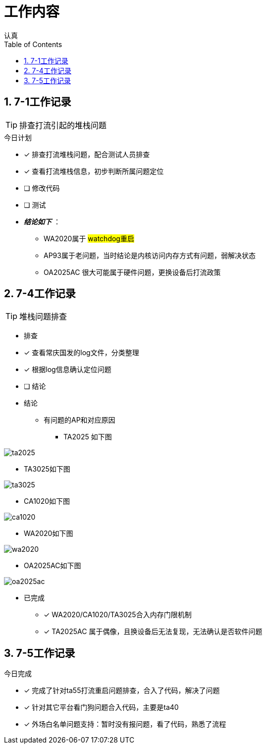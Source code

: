 = 工作内容
认真
:toc:
:toclevels: 4
:toc-position: left
:source-highlighter: pygments
:icons: font
:sectnums:

== 7-1工作记录

TIP: 排查打流引起的堆栈问题

.今日计划
****
- [*] 排查打流堆栈问题，配合测试人员排查
- [*] 查看打流堆栈信息，初步判断所属问题定位
- [ ] 修改代码
- [ ] 测试
****

* [red]#__**结论如下**__# ：
** WA2020属于 #watchdog重启#
** AP93属于老问题，当时结论是内核访问内存方式有问题，弱解决状态
** OA2025AC 很大可能属于硬件问题，更换设备后打流政策

== 7-4工作记录

TIP: 堆栈问题排查

* 排查
****
- [*] 查看常庆国发的log文件，分类整理
- [*] 根据log信息确认定位问题
- [ ] 结论
****

* 结论

** 有问题的AP和对应原因

*** TA2025 如下图

image:image/ta2025.jpg[image.600.600.role="center"]

*** TA3025如下图

image:image/ta3025.jpg[image.600.600.role="center"]

*** CA1020如下图

image:image/ca1020.jpg[image.600.600.role="center"]


*** WA2020如下图

image:image/wa2020.jpg[image.600.600.role="center"]

*** OA2025AC如下图

image:image/oa2025ac.jpg[image.600.600.role="center"]

* 已完成

- [*] WA2020/CA1020/TA3025合入内存门限机制
- [*] TA2025AC 属于偶像，且换设备后无法复现，无法确认是否软件问题

== 7-5工作记录
.今日完成

- [*] 完成了针对ta55打流重启问题排查，合入了代码，解决了问题
- [*] 针对其它平台看门狗问题合入代码，主要是ta40
- [*] 外场白名单问题支持：暂时没有报问题，看了代码，熟悉了流程

